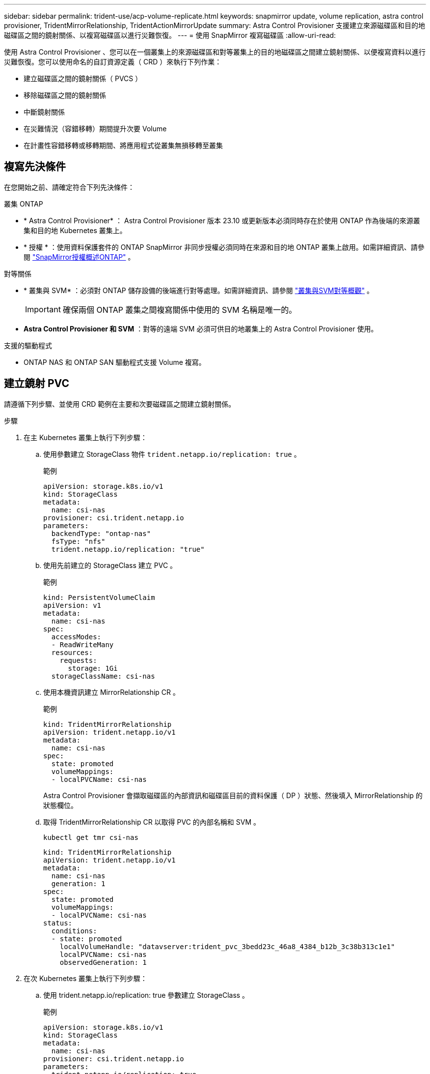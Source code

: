 ---
sidebar: sidebar 
permalink: trident-use/acp-volume-replicate.html 
keywords: snapmirror update, volume replication, astra control provisioner, TridentMirrorRelationship, TridentActionMirrorUpdate 
summary: Astra Control Provisioner 支援建立來源磁碟區和目的地磁碟區之間的鏡射關係、以複寫磁碟區以進行災難恢復。 
---
= 使用 SnapMirror 複寫磁碟區
:allow-uri-read: 


[role="lead"]
使用 Astra Control Provisioner 、您可以在一個叢集上的來源磁碟區和對等叢集上的目的地磁碟區之間建立鏡射關係、以便複寫資料以進行災難恢復。您可以使用命名的自訂資源定義（ CRD ）來執行下列作業：

* 建立磁碟區之間的鏡射關係（ PVCS ）
* 移除磁碟區之間的鏡射關係
* 中斷鏡射關係
* 在災難情況（容錯移轉）期間提升次要 Volume
* 在計畫性容錯移轉或移轉期間、將應用程式從叢集無損移轉至叢集




== 複寫先決條件

在您開始之前、請確定符合下列先決條件：

.叢集 ONTAP
* * Astra Control Provisioner* ： Astra Control Provisioner 版本 23.10 或更新版本必須同時存在於使用 ONTAP 作為後端的來源叢集和目的地 Kubernetes 叢集上。
* * 授權 * ：使用資料保護套件的 ONTAP SnapMirror 非同步授權必須同時在來源和目的地 ONTAP 叢集上啟用。如需詳細資訊、請參閱 https://docs.netapp.com/us-en/ontap/data-protection/snapmirror-licensing-concept.html["SnapMirror授權概述ONTAP"^] 。


.對等關係
* * 叢集與 SVM* ：必須對 ONTAP 儲存設備的後端進行對等處理。如需詳細資訊、請參閱 https://docs.netapp.com/us-en/ontap-sm-classic/peering/index.html["叢集與SVM對等概觀"^] 。
+

IMPORTANT: 確保兩個 ONTAP 叢集之間複寫關係中使用的 SVM 名稱是唯一的。

* *Astra Control Provisioner 和 SVM* ：對等的遠端 SVM 必須可供目的地叢集上的 Astra Control Provisioner 使用。


.支援的驅動程式
* ONTAP NAS 和 ONTAP SAN 驅動程式支援 Volume 複寫。




== 建立鏡射 PVC

請遵循下列步驟、並使用 CRD 範例在主要和次要磁碟區之間建立鏡射關係。

.步驟
. 在主 Kubernetes 叢集上執行下列步驟：
+
.. 使用參數建立 StorageClass 物件 `trident.netapp.io/replication: true` 。
+
.範例
[listing]
----
apiVersion: storage.k8s.io/v1
kind: StorageClass
metadata:
  name: csi-nas
provisioner: csi.trident.netapp.io
parameters:
  backendType: "ontap-nas"
  fsType: "nfs"
  trident.netapp.io/replication: "true"
----
.. 使用先前建立的 StorageClass 建立 PVC 。
+
.範例
[listing]
----
kind: PersistentVolumeClaim
apiVersion: v1
metadata:
  name: csi-nas
spec:
  accessModes:
  - ReadWriteMany
  resources:
    requests:
      storage: 1Gi
  storageClassName: csi-nas
----
.. 使用本機資訊建立 MirrorRelationship CR 。
+
.範例
[listing]
----
kind: TridentMirrorRelationship
apiVersion: trident.netapp.io/v1
metadata:
  name: csi-nas
spec:
  state: promoted
  volumeMappings:
  - localPVCName: csi-nas
----
+
Astra Control Provisioner 會擷取磁碟區的內部資訊和磁碟區目前的資料保護（ DP ）狀態、然後填入 MirrorRelationship 的狀態欄位。

.. 取得 TridentMirrorRelationship CR 以取得 PVC 的內部名稱和 SVM 。
+
[listing]
----
kubectl get tmr csi-nas
----
+
[listing]
----
kind: TridentMirrorRelationship
apiVersion: trident.netapp.io/v1
metadata:
  name: csi-nas
  generation: 1
spec:
  state: promoted
  volumeMappings:
  - localPVCName: csi-nas
status:
  conditions:
  - state: promoted
    localVolumeHandle: "datavserver:trident_pvc_3bedd23c_46a8_4384_b12b_3c38b313c1e1"
    localPVCName: csi-nas
    observedGeneration: 1
----


. 在次 Kubernetes 叢集上執行下列步驟：
+
.. 使用 trident.netapp.io/replication: true 參數建立 StorageClass 。
+
.範例
[listing]
----
apiVersion: storage.k8s.io/v1
kind: StorageClass
metadata:
  name: csi-nas
provisioner: csi.trident.netapp.io
parameters:
  trident.netapp.io/replication: true
----
.. 使用目的地和來源資訊建立 MirrorRelationship CR 。
+
.範例
[listing]
----
kind: TridentMirrorRelationship
apiVersion: trident.netapp.io/v1
metadata:
  name: csi-nas
spec:
  state: established
  volumeMappings:
  - localPVCName: csi-nas
    remoteVolumeHandle: "datavserver:trident_pvc_3bedd23c_46a8_4384_b12b_3c38b313c1e1"
----
+
Astra Control Provisioner 將使用設定的關係原則名稱（或 ONTAP 的預設名稱）建立 SnapMirror 關係、並將其初始化。

.. 使用先前建立的 StorageClass 建立 PVC 、作為次要（ SnapMirror 目的地）。
+
.範例
[listing]
----
kind: PersistentVolumeClaim
apiVersion: v1
metadata:
  name: csi-nas
  annotations:
    trident.netapp.io/mirrorRelationship: csi-nas
spec:
  accessModes:
  - ReadWriteMany
resources:
  requests:
    storage: 1Gi
storageClassName: csi-nas
----
+
Astra Control Provisioner 會檢查 TridentMirrorRelationship CRD 、如果關係不存在、則無法建立 Volume 。如果存在這種關係、 Astra Control Provisioner 將確保新的 FlexVol 磁碟區放置在與 MirrorRelationship 中定義的遠端 SVM 對等的 SVM 上。







== Volume 複寫狀態

Trident Mirror Relationship （ TMR ）是一種 CRD 、代表 PVC 之間複寫關係的一端。目的地 TMR 具有狀態、可告知 Astra Control Provisioner 所需的狀態。目的地 TMR 有下列狀態：

* * 建立 * ：本機 PVC 是鏡射關係的目的地 Volume 、這是新的關係。
* * 升級 * ：本機 PVC 為可讀寫且可掛載、目前無鏡射關係。
* * 重新建立 * ：本機 PVC 是鏡射關係的目的地 Volume 、先前也屬於該鏡射關係。
+
** 如果目的地磁碟區與來源磁碟區有任何關係、則必須使用重新建立的狀態、因為它會覆寫目的地磁碟區內容。
** 如果磁碟區先前未與來源建立關係、則重新建立的狀態將會失敗。






== 在非計畫性容錯移轉期間升級次要 PVC

在次 Kubernetes 叢集上執行下列步驟：

* 將 TridentMirrorRelationship 的 _spec.state_ 欄位更新為 `promoted`。




== 在規劃的容錯移轉期間升級次要 PVC

在計畫性容錯移轉（移轉）期間、請執行下列步驟來升級次要 PVC ：

.步驟
. 在主要 Kubernetes 叢集上、建立 PVC 的快照、並等待快照建立完成。
. 在主要 Kubernetes 叢集上、建立 SnapshotInfo CR 以取得內部詳細資料。
+
.範例
[listing]
----
kind: SnapshotInfo
apiVersion: trident.netapp.io/v1
metadata:
  name: csi-nas
spec:
  snapshot-name: csi-nas-snapshot
----
. 在次要 Kubernetes 叢集上、將 _TridentMirrorRelationationship _ CR 的 _spec.state_ 欄位更新為 _updated_ 、 _spec.promotedSnapshotHandle_ 更新為快照的內部名稱。
. 在次要 Kubernetes 叢集上、確認要升級的 TridentMirrorRelationship 狀態（ STATUS.STATUS 欄位）。




== 在容錯移轉後還原鏡射關係

還原鏡射關係之前、請先選擇要設為新主要的一面。

.步驟
. 在次要 Kubernetes 叢集上、確保已更新 TridentMirrorRelationship 上 _spec.remoteVolumeHandle_ 欄位的值。
. 在次 Kubernetes 叢集上、將 TridentMirrorRelationship 的 _spec.mirror 欄位更新為 `reestablished`。




== 其他作業

Astra Control Provisioner 支援在主要和次要磁碟區上執行下列作業：



=== 將主要 PVC 複製到新的次要 PVC

請確定您已擁有主要 PVC 和次要 PVC 。

.步驟
. 從已建立的次要（目的地）叢集刪除 PersistentVolume Claim 和 TridentMirrorRelationship CRD 。
. 從主（來源）叢集刪除 TridentMirrorRelationship CRD 。
. 在主要（來源）叢集上建立新的 TridentMirrorRelationship CRD 、以用於您要建立的新次要（目的地） PVC 。




=== 調整鏡射、主要或次要 PVC 的大小

PVC 可以正常調整大小、如果資料量超過目前大小、 ONTAP 會自動擴充任何目的地 flevxols 。



=== 從 PVC 移除複寫

若要移除複寫、請在目前的次要磁碟區上執行下列其中一項作業：

* 刪除次要 PVC 上的 MirrorRelationship 。這會中斷複寫關係。
* 或者、將 spec.state 欄位更新為 _updated_ 。




=== 刪除 PVC （先前已鏡射）

Astra Control Provisioner 會檢查複寫的 PVCS 、並在嘗試刪除磁碟區之前先釋放複寫關係。



=== 刪除 TMR

在鏡射關係的一側刪除 TMR 會導致其餘 TMR 在 Astra Control Provisioner 完成刪除之前轉換至 _升 遷狀態。如果選取要刪除的 TMR 已處於 _ 升級 _ 狀態、則沒有現有的鏡射關係、 TMR 將會移除、 Astra Control Provisioner 會將本機 PVC 升級為 _ReadWrite_ 。此刪除作業會在 ONTAP 中針對本機磁碟區釋出 SnapMirror 中繼資料。如果此磁碟區在未來的鏡射關係中使用、則在建立新的鏡射關係時、它必須使用具有 _ 建立 _ 磁碟區複寫狀態的新 TMR 。



== 當 ONTAP 連線時、請更新鏡射關係

建立鏡射關係之後、可以隨時更新它們。您可以使用 `state: promoted` 或 `state: reestablished` 欄位來更新關聯。將目的地 Volume 升級為一般 ReadWrite Volume 時、您可以使用 _promotedSnapshotHandle_ 來指定特定快照、將目前的 Volume 還原至。



== 當 ONTAP 離線時更新鏡射關係

您可以使用 CRD 來執行 SnapMirror 更新、而無需 Astra Control 直接連線至 ONTAP 叢集。請參閱下列 TridentActionMirrorUpdate 範例格式：

.範例
[listing]
----
apiVersion: trident.netapp.io/v1
kind: TridentActionMirrorUpdate
metadata:
  name: update-mirror-b
spec:
  snapshotHandle: "pvc-1234/snapshot-1234"
  tridentMirrorRelationshipName: mirror-b
----
`status.state` 反映 TridentActionMirrorUpdate CRD 的狀態。它可以取自 _sued_ 、 _in progress_ 或 _Failed_ 的值。
